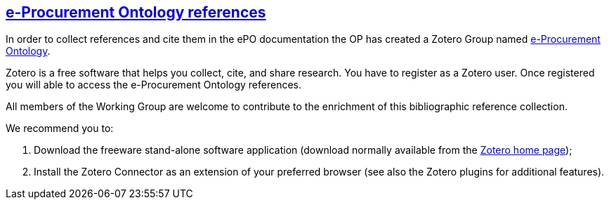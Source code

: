 == link:https://www.zotero.org/groups/2096233/e-procurement_ontology?[e-Procurement Ontology references]

In order to collect references and cite them in the ePO documentation the OP has created a Zotero Group named link:https://www.zotero.org/groups/2096233/e-procurement_ontology?[e-Procurement Ontology]. 

Zotero is a free software that helps you collect, cite, and share research. You have to register as a Zotero user. Once registered you will able to access the e-Procurement Ontology references.

All members of the Working Group are welcome to contribute to the enrichment of this bibliographic reference collection. 

We recommend you to:

1. Download the freeware stand-alone software application (download normally available from the link:https://www.zotero.org/[Zotero home page]); 

2. Install the Zotero Connector as an extension of your preferred browser (see also the Zotero plugins for additional features).

